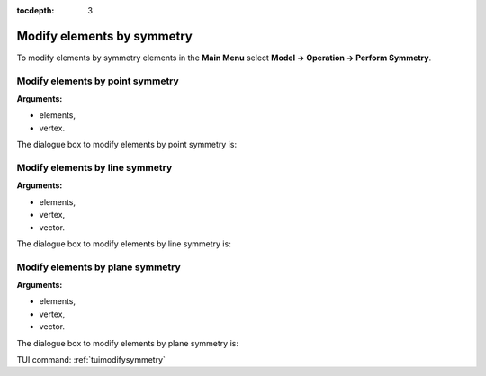 :tocdepth: 3

.. _guimodifysymmetry:


===========================
Modify elements by symmetry
===========================

To modify elements by symmetry elements in the **Main Menu** select **Model -> Operation -> Perform Symmetry**.

.. _guimodifypoint:

Modify elements by point symmetry
=================================

**Arguments:**

- elements,
- vertex.

The dialogue box to modify elements by point symmetry is:

.. image:: _static/gui_modify_point_symmetry.png
   :align: center

.. centered::
   Modify Elements by Point Translation

.. _guimodifyline:

Modify elements by line symmetry
================================

**Arguments:**

- elements,
- vertex,
- vector.

The dialogue box to modify elements by line symmetry is:

.. image:: _static/gui_modify_line_symmetry.png
   :align: center

.. centered::
   Modify Elements by Line Symmetry

.. _guimodifyplan:

Modify elements by plane symmetry
=================================

**Arguments:**

- elements,
- vertex,
- vector.

The dialogue box to modify elements by plane symmetry is:

.. image:: _static/gui_modify_plan_symmetry.png
   :align: center

.. centered::
   Modify Elements by Plane Symmetry

 
TUI command: :ref:`tuimodifysymmetry`
